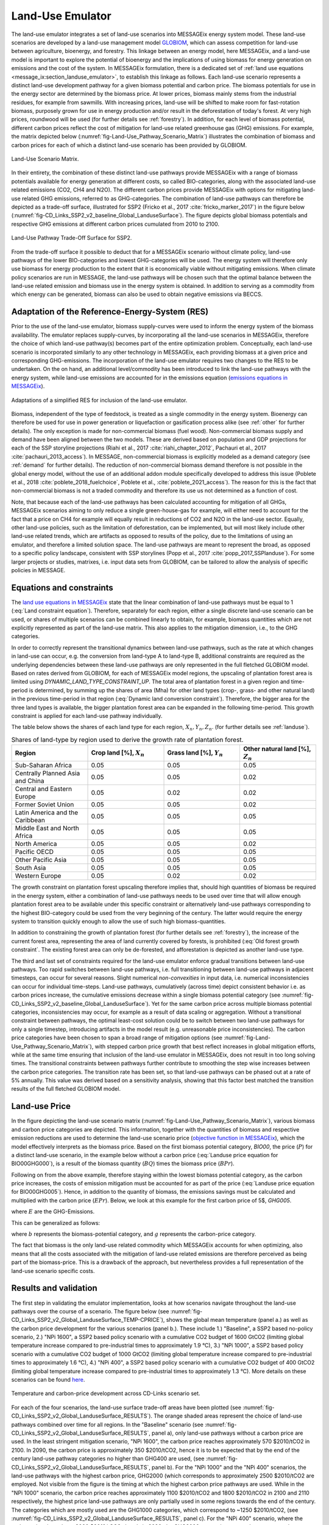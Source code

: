 .. _emulator:

Land-Use Emulator
=================

The land-use emulator integrates a set of land-use scenarios into MESSAGEix energy system model.
These land-use scenarios are developed by a land-use management model `GLOBIOM <https://iiasa.ac.at/web/home/research/GLOBIOM/GLOBIOM.html>`_, which can assess competition for land-use between agriculture, bioenergy, and forestry.
This linkage between an energy model, here MESSAGEix, and a land-use model is important to explore the potential of bioenergy and the implications of using biomass for energy generation on emissions and the cost of the system.
In MESSAGEix formulation, there is a dedicated set of :ref:`land use equations <message_ix:section_landuse_emulator>`, to establish this linkage as follows.
Each land-use scenario represents a distinct land-use development pathway for a given biomass potential and carbon price.
The biomass potentials for use in the energy sector are determined by the biomass price.
At lower prices, biomass mainly stems from the industrial residues, for example from sawmills.
With increasing prices, land-use will be shifted to make room for fast-rotation biomass, purposely grown for use in energy production and/or result in the deforestation of today's forest.
At very high prices, roundwood will be used (for further details see :ref:`forestry`).
In addition, for each level of biomass potential, different carbon prices reflect the cost of mitigation for land-use related greenhouse gas (GHG) emissions.
For example, the matrix depicted below (:numref:`fig-Land-Use_Pathway_Scenario_Matrix`) illustrates the combination of biomass and carbon prices for each of which a distinct land-use scenario has been provided by GLOBIOM.

.. _fig-Land-Use_Pathway_Scenario_Matrix:
.. figure:: /_static/emulator_Scenario_Matrix.png
   :width: 800px
   :align: center

   Land-Use Scenario Matrix.

In their entirety, the combination of these distinct land-use pathways provide MESSAGEix with a range of biomass potentials available for energy generation at different costs, so called BIO-categories, along with the associated land-use related emissions (CO2, CH4 and N2O).
The different carbon prices provide MESSAGEix with options for mitigating land-use related GHG emissions, referred to as GHG-categories.
The combination of land-use pathways can therefore be depicted as a trade-off surface, illustrated for SSP2 (Fricko et al., 2017 :cite:`fricko_marker_2017`) in the figure below (:numref:`fig-CD_Links_SSP2_v2_baseline_Global_LanduseSurface`).
The figure depicts global biomass potentials and respective GHG emissions at different carbon prices cumulated from 2010 to 2100.

.. _fig-CD_Links_SSP2_v2_baseline_Global_LanduseSurface:
.. figure:: /_static/emulator_CD_Links_SSP2_v2_Global_LanduseSurface.png
   :width: 500px
   :align: center

   Land-Use Pathway Trade-Off Surface for SSP2.

From the trade-off surface it possible to deduct that for a MESSAGEix scenario without climate policy, land-use pathways of the lower BIO-categories and lowest GHG-categories will be used.
The energy system will therefore only use biomass for energy production to the extent that it is economically viable without mitigating emissions.
When climate policy scenarios are run in MESSAGE, the land-use pathways will be chosen such that the optimal balance between the land-use related emission and biomass use in the energy system is obtained.
In addition to serving as a commodity from which energy can be generated, biomass can also be used to obtain negative emissions via BECCS.

Adaptation of the Reference-Energy-System (RES)
-----------------------------------------------

Prior to the use of the land-use emulator, biomass supply-curves were used to inform the energy system of the biomass availability.
The emulator replaces supply-curves, by incorporating all the land-use scenarios in MESSAGEix, therefore the choice of which land-use pathway(s) becomes part of the entire optimization problem.
Conceptually, each land-use scenario is incorporated similarly to any other technology in MESSAGEix, each providing biomass at a given price and corresponding GHG-emissions.
The incorporation of the land-use emulator requires two changes to the RES to be undertaken.
On the on hand, an additional level/commodity has been introduced to link the land-use pathways with the energy system, while land-use emissions are accounted for in the emissions equation (`emissions equations in MESSAGEix <https://docs.messageix.org/en/stable/model/MESSAGE/model_core.html#emission-section>`_). 

.. _fig-LU_Emulator_adapted_RES:
.. figure:: /_static/emulator_RES.PNG
   :width: 800px
   :align: center

   Adaptations of a simplified RES for inclusion of the land-use emulator.

Biomass, independent of the type of feedstock, is treated as a single commodity in the energy system.
Bioenergy can therefore be used for use in power generation or liquefaction or gasification process alike (see :ref:`other` for further details).
The only exception is made for non-commercial biomass (fuel wood).
Non-commercial biomass supply and demand have been aligned between the two models.
These are derived based on population and GDP projections for each of the SSP storyline projections (Riahi et al., 2017 :cite:`riahi_chapter_2012`, Pachauri et al., 2017 :cite:`pachauri_2013_access`).
In MESSAGE, non-commercial biomass is explicitly modeled as a demand category (see :ref:`demand` for further details).
The reduction of non-commercial biomass demand therefore is not possible in the global energy model, without the use of an additional addon module specifically developed to address this issue (Poblete et al., 2018 :cite:`poblete_2018_fuelchoice`, Poblete et al., :cite:`poblete_2021_access`).
The reason for this is the fact that non-commercial biomass is not a traded commodity and therefore its use us not determined as a function of cost.

Note, that because each of the land-use pathways has been calculated accounting for mitigation of all GHGs, MESSAGEix scenarios aiming to only reduce a single green-house-gas for example, will either need to account for the fact that a price on CH4 for example will equally result in reductions of CO2 and N2O in the land-use sector.
Equally, other land-use policies, such as the limitation of deforestation, can be implemented, but will most likely include other land-use related trends, which are artifacts as opposed to results of the policy, due to the limitations of using an emulator, and therefore a limited solution space.
The land-use pathways are meant to represent the broad, as opposed to a specific policy landscape, consistent with SSP storylines (Popp et al., 2017 :cite:`popp_2017_SSPlanduse`).
For some larger projects or studies, matrixes, i.e. input data sets from GLOBIOM, can be tailored to allow the analysis of specific policies in MESSAGE.

Equations and constraints
-------------------------

The `land use equations in MESSAGEix <https://docs.messageix.org/en/stable/model/MESSAGE/model_core.html#land-use-model-emulator-section>`_ state that the linear combination of land-use pathways must be equal to 1 (:eq:`Land constraint equation`).
Therefore, separately for each region, either a single discrete land-use scenario can be used, or shares of multiple scenarios can be combined linearly to obtain, for example, biomass quantities which are not explicitly represented as part of the land-use matrix.
This also applies to the mitigation dimension, i.e., to the GHG categories.

.. math:: \sum_{s \in S} LAND_{n,s,y} = 1
   :label: Land constraint equation

In order to correctly represent the transitional dynamics between land-use pathways, such as the rate at which changes in land-use can occur, e.g. the conversion from land-type A to land-type B, additional constraints are required as the underlying dependencies between these land-use pathways are only represented in the full fletched GLOBIOM model.
Based on rates derived from GLOBIOM, for each of MESSAGEix model regions, the upscaling of plantation forest area is limited using `DYNAMIC_LAND_TYPE_CONSTRAINT_UP`.
The total area of plantation forest in a given region and time-period is determined, by summing up the shares of area (Mha) for other land types (crop-, grass- and other natural land) in the previous time-period in that region (:eq:`Dynamic land conversion constraint`).
Therefore, the bigger area for the three land types is available, the bigger plantation forest area can be expanded in the following time-period.
This growth constraint is applied for each land-use pathway individually.

.. math:: plantation\_forest_{n,s,y} <= crop\_land_{n,s,y-1} * X_{n} + grass\_land_{n,s,y-1} * Y_{n} + other\_natural\_land_{n,s,y-1} * Z_{n}
   :label: Dynamic land conversion constraint
   

The table below shows the shares of each land type for each region, :math:`X_{n}, Y_{n}, Z_{n}`. (for further details see :ref:`landuse`).

.. _tab-land_type_shares:
.. list-table:: Shares of land-type by region used to derive the growth rate of plantation forest.
   :widths: 20 20 20 20
   :header-rows: 1

   * - Region
     - Crop land [%], :math:`X_{n}`
     - Grass land [%], :math:`Y_{n}`
     - Other natural land [%], :math:`Z_{n}`
   * - Sub-Saharan Africa
     - 0.05
     - 0.05
     - 0.05
   * - Centrally Planned Asia and China
     - 0.05
     - 0.05
     - 0.02
   * - Central and Eastern Europe
     - 0.05
     - 0.02
     - 0.02
   * - Former Soviet Union
     - 0.05
     - 0.05
     - 0.02
   * - Latin America and the Caribbean
     - 0.05
     - 0.05
     - 0.05
   * - Middle East and North Africa
     - 0.05
     - 0.05
     - 0.05
   * - North America
     - 0.05
     - 0.05
     - 0.02
   * - Pacific OECD
     - 0.05
     - 0.05
     - 0.05
   * - Other Pacific Asia
     - 0.05
     - 0.05
     - 0.05
   * - South Asia
     - 0.05
     - 0.05
     - 0.05
   * - Western Europe
     - 0.05
     - 0.02
     - 0.02

The growth constraint on plantation forest upscaling therefore implies that, should high quantities of biomass be required in the energy system, either a combination of land-use pathways needs to be used over time that will allow enough plantation forest area to be available under this specific constraint or alternatively land-use pathways corresponding to the highest BIO-category could be used from the very beginning of the century.
The latter would require the energy system to transition quickly enough to allow the use of such high biomass-quantities.

In addition to constraining the growth of plantation forest (for further details see :ref:`forestry`), the increase of the current forest area, representing the area of land currently covered by forests, is prohibited (:eq:`Old forest growth constraint`.
The existing forest area can only be de-forested, and afforestation is depicted as another land-use type.

.. math:: old\_forest_{n,s,y} <= old\_forest_{n,s,y-1}
   :label: Old forest growth constraint

The third and last set of constraints required for the land-use emulator enforce gradual transitions between land-use pathways.
Too rapid switches between land-use pathways, i.e. full transitioning between land-use pathways in adjacent timesteps, can occur for several reasons.
Slight numerical `non-convexities` in input data, i.e. numerical inconsistencies can occur for individual time-steps.
Land-use pathways, cumulatively (across time) depict consistent behavior i.e. as carbon prices increase, the cumulative emissions decrease within a single biomass potential category (see :numref:`fig-CD_Links_SSP2_v2_baseline_Global_LanduseSurface`).
Yet for the same carbon price across multiple biomass potential categories, inconsistencies may occur, for example as a result of data scaling or aggregation.
Without a transitional constraint between pathways, the optimal least-cost solution could be to switch between two land-use pathways for only a single timestep, introducing artifacts in the model result (e.g. unreasonable price inconsistencies). 
The carbon price categories have been chosen to span a broad range of mitigation options (see :numref:`fig-Land-Use_Pathway_Scenario_Matrix`), with stepped carbon price growth that best reflect increases in global mitigation efforts, while at the same time ensuring that inclusion of the land-use emulator in MESSAGEix, does not result in too long solving times.
The transitional constraints between pathways further contribute to smoothing the step wise increases between the carbon price categories.
The transition rate has been set, so that land-use pathways can be phased out at a rate of 5% annually.
This value was derived based on a sensitivity analysis, showing that this factor best matched the transition results of the full fletched GLOBIOM model.

Land-use Price
--------------

In the figure depicting the land-use scenario matrix (:numref:`fig-Land-Use_Pathway_Scenario_Matrix`), various biomass and carbon price categories are depicted.
This information, together with the quantities of biomass and respective emission reductions are used to determine the land-use scenario price (`objective function in MESSAGEix <https://docs.messageix.org/en/stable/model/MESSAGE/model_core.html#the-objective-function-of-the-messageix-core-model>`_), which the model effectively interprets as the biomass price. 
Based on the first biomass potential category, `BIO00`, the price (:math:`P`) for a distinct land-use scenario, in the example below without a carbon price (:eq:`Landuse price equation for BIO00GHG000`), is a result of the biomass quantity (:math:`BQ`) times the biomass price (:math:`BPr`).

.. math:: P_{n,s_{BIO00,GHG000},y} = BQ_{n,s_{BIO00,GHG000},y} * BPr_{n,s_{BIO00},y}
   :label: Landuse price equation for BIO00GHG000

   Landuse price equation for BIO00GHG000

Following on from the above example, therefore staying within the lowest biomass potential category, as the carbon price increases, the costs of emission mitigation must be accounted for as part of the price (:eq:`Landuse price equation for BIO00GHG005`).
Hence, in addition to the quantity of biomass, the emissions savings must be calculated and multiplied with the carbon price (:math:`EPr`).
Below, we look at this example for the first carbon price of 5$, `GHG005`.

.. math:: P_{n,s_{BIO00,GHG005},y} = BQ_{n,s_{BIO00,GHG005},y} * BPr_{n,s_{BIO05},y} + (E_{n,s_{BIO00,GHG000},y} - E_{n,s_{BIO00,GHG005},y}) * EPr_{n,s_{BIO05},y}
   :label: Landuse price equation for BIO00GHG005

where :math:`E` are the GHG-Emissions.

This can be generalized as follows:

.. math:: P_{n,s_{b,g},y} = BQ_{n,s_{b,g},y} * BPr_{n,s_{b},y} + (E_{n,s_{b,g-1},y} - E_{n,s_{b,g},y}) * EPr_{n,s_{g},y}
   :label: General landuse price equation

where :math:`b` represents the biomass-potential category, and :math:`g` represents the carbon-price category.

The fact that biomass is the only land-use related commodity which MESSAGEix accounts for when optimizing, also means that all the costs associated with the mitigation of land-use related emissions are therefore perceived as being part of the biomass-price.
This is a drawback of the approach, but nevertheless provides a full representation of the land-use scenario specific costs.

Results and validation
----------------------

The first step in validating the emulator implementation, looks at how scenarios navigate throughout the land-use pathways over the course of a scenario.
The figure below (see :numref:`fig-CD_Links_SSP2_v2_Global_LanduseSurface_TEMP-CPRICE`), shows the global mean temperature (panel a.) as well as the carbon price development for the various scenarios (panel b.).
These include 1.) "Baseline", a SSP2 based no-policy scenario, 2.) "NPi 1600", a SSP2 based policy scenario with a cumulative CO2 budget of 1600 GtCO2 (limiting global temperature increase compared to pre-industrial times to approximately 1.9 °C),  3.) "NPi 1000", a SSP2 based policy scenario with a cumulative CO2 budget of 1000 GtCO2 (limiting global temperature increase compared to pre-industrial times to approximately 1.6 °C), 4.) "NPi 400", a SSP2 based policy scenario with a cumulative CO2 budget of 400 GtCO2 (limiting global temperature increase compared to pre-industrial times to approximately 1.3 °C).
More details on these scenarios can be found `here <https://www.cd-links.org/wp-content/uploads/2016/06/CD-LINKS-global-exercise-protocol_secondround_for-website.pdf>`_.

.. _fig-CD_Links_SSP2_v2_Global_LanduseSurface_TEMP-CPRICE:
.. figure:: /_static/emulator_CD_Links_SSP2_v2_Global_Cprice_Temp.png
   :width: 800px
   :align: center

   Temperature and carbon-price development across CD-Links scenario set.

For each of the four scenarios, the land-use surface trade-off areas have been plotted (see :numref:`fig-CD_Links_SSP2_v2_Global_LanduseSurface_RESULTS`).
The orange shaded areas represent the choice of land-use pathways combined over time for all regions.
In the "Baseline" scenario (see :numref:`fig-CD_Links_SSP2_v2_Global_LanduseSurface_RESULTS`, panel a), only land-use pathways without a carbon price are used.
In the least stringent mitigation scenario, "NPi 1600", the carbon price reaches approximately 570 $2010/tCO2 in 2100.
In 2090, the carbon price is approximately 350 $2010/tCO2, hence it is to be expected that by the end of the century land-use pathway categories no higher than GHG400 are used, (see :numref:`fig-CD_Links_SSP2_v2_Global_LanduseSurface_RESULTS`, panel b).
For the "NPi 1000" and the "NPi 400" scenarios, the land-use pathways with the highest carbon price, GHG2000 (which corresponds to approximately 2500 $2010/tCO2 are employed.
Not visible from the figure is the timing at which the highest carbon price pathways are used.
While in the "NPi 1000" scenario, the carbon price reaches approximately 1100 $2010/tCO2 and 1800 $2010/tCO2 in 2100 and 2110 respectively, the highest price land-use pathways are only partially used in some regions towards the end of the century.
The categories which are mostly used are the GHG1000 categories, which correspond to ~1250 $2010/tCO2, (see :numref:`fig-CD_Links_SSP2_v2_Global_LanduseSurface_RESULTS`, panel c).
For the "NPi 400" scenario, where the carbon price rises above 2000 $2010/tCO2 already in 2090, the GHG2000 categories are used most commonly across all regions (see :numref:`fig-CD_Links_SSP2_v2_Global_LanduseSurface_RESULTS`, panel d).

.. _fig-CD_Links_SSP2_v2_Global_LanduseSurface_RESULTS:
.. figure:: /_static/emulator_CD_Links_SSP2_v2_Global_LanduseSurface_incl_results.png
   :width: 800px
   :align: center

   Global land-use pathway choice across CD-Links scenario set.

Further validation of the land-use emulator implementation, is performed by setting the carbon price in MESSAGEix such that a specific GHG-category is predominantly used e.g. by setting the global carbon price in MESSAGEix slightly above the price for a specific GHG-category.
If the carbon price is therefore set slightly above 500 $2010/tCO2 in MESSAGE, it is to be expected that the land-use emulator would use land-use pathways which fall into the GHG400 category.
:numref:`fig-ENGAGE_SSP2_v4.1.2_sens_Global_validation_cprice` depicts the results of four such validation scenarios.
The carbon price in MESSAGEix is set so that the GHG-categories, GHG005, GHG100, GHG400 and GHG1000, (depicted in panel a., b., c. and d. respectively) are predominantly used cumulatively across all regions and the entire optimization time-horizon.

.. _fig-ENGAGE_SSP2_v4.1.2_sens_Global_validation_cprice:
.. figure:: /_static/emulator_ENGAGE_SSP2_v4.1.2_sens_Global_validation_cprice.png
   :width: 800px
   :align: center

   Distribution of land-use related carbon price category use for different carbon price levels.

In addition to informing MESSAGEix of the biomass potential and land-use related emission quantities and prices, the land-use input matrix includes information related to land-use by type, production and demand of other non-bioenergy related land produces as well as information on crop-yields, irrigation water-use, amongst others.
Region specific quantities of biomass from different feedstocks, the carbon price trajectory as well as GDP developments can be *plugged* back into the full fletched GLOBIOM land-use model.
Thus, despite the slightly adjusted results, allows the land-use impacts to be analyzed in greater detail. 
Such validation or *feedback-runs*  were conducted for the Shared Socioeconomic Pathways (`Riahi et al., 2017 <http://pure.iiasa.ac.at/13280/>`_  :cite:`riahi_shared_2017`).
:numref:`fig-SSP1_feedback` compares how the emulated results (full lines) for GHG- (panel a.) and CH4 emissions (panel b.) across various scenarios compare with the results of the full fletched GLOBIOM model.
The differences in emissions are updated in the original MESSAGEix scenario in order to correctly account for changes in atmospheric concentrations.
 

.. _fig-SSP1_feedback:
.. figure:: /_static/emulator_SSP1_Feedback.png
   :width: 800px
   :align: center

   SSP1 Emulated land-use results vs. GLOBIOM feedback.
